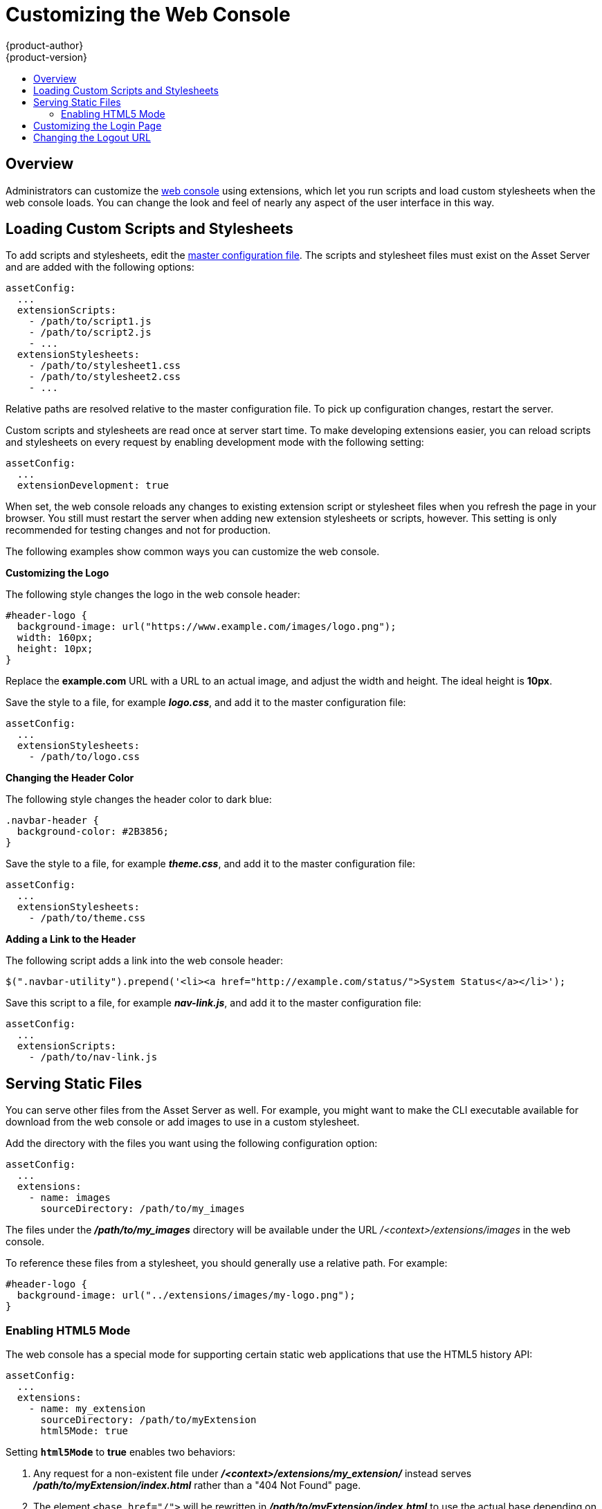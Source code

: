 [[admin-guide-web-console-customization]]
= Customizing the Web Console
{product-author}
{product-version}
:data-uri:
:icons:
:experimental:
:toc: macro
:toc-title:
:prewrap!:

toc::[]

== Overview
Administrators can customize the
link:../architecture/infrastructure_components/web_console.html[web console]
using extensions, which let you run scripts and load custom stylesheets when the
web console loads. You can change the look and feel of nearly any aspect of the
user interface in this way.

== Loading Custom Scripts and Stylesheets
To add scripts and stylesheets, edit the
link:master_node_configuration.html[master configuration file]. The scripts and
stylesheet files must exist on the Asset Server and are added with the following
options:

====
----
assetConfig:
  ...
  extensionScripts:
    - /path/to/script1.js
    - /path/to/script2.js
    - ...
  extensionStylesheets:
    - /path/to/stylesheet1.css
    - /path/to/stylesheet2.css
    - ...
----
====

Relative paths are resolved relative to the master configuration file. To pick
up configuration changes, restart the server.

Custom scripts and stylesheets are read once at server start time. To make
developing extensions easier, you can reload scripts and stylesheets on every
request by enabling development mode with the following setting:

====
----
assetConfig:
  ...
  extensionDevelopment: true
----
====

When set, the web console reloads any changes to existing extension script or
stylesheet files when you refresh the page in your browser. You still must
restart the server when adding new extension stylesheets or scripts, however.
This setting is only recommended for testing changes and not for production.

The following examples show common ways you can customize the web console.

*Customizing the Logo*

The following style changes the logo in the web console header:

====
----
#header-logo {
  background-image: url("https://www.example.com/images/logo.png");
  width: 160px;
  height: 10px;
}
----
====

Replace the *example.com* URL with a URL to an actual image, and adjust the
width and height. The ideal height is *10px*.

Save the style to a file, for example *_logo.css_*, and add it to the master
configuration file:

====
----
assetConfig:
  ...
  extensionStylesheets:
    - /path/to/logo.css
----
====

*Changing the Header Color*

The following style changes the header color to dark blue:

====
----
.navbar-header {
  background-color: #2B3856;
}
----
====

Save the style to a file, for example *_theme.css_*, and add it to the master
configuration file:

====
----
assetConfig:
  ...
  extensionStylesheets:
    - /path/to/theme.css
----
====

*Adding a Link to the Header*

The following script adds a link into the web console header:

====
----
$(".navbar-utility").prepend('<li><a href="http://example.com/status/">System Status</a></li>');
----
====

Save this script to a file, for example *_nav-link.js_*, and add it to the
master configuration file:

====
----
assetConfig:
  ...
  extensionScripts:
    - /path/to/nav-link.js
----
====

== Serving Static Files

You can serve other files from the Asset Server as well. For example, you might
want to make the CLI executable available for download from the web console or
add images to use in a custom stylesheet.

Add the directory with the files you want using the following configuration
option:

====
----
assetConfig:
  ...
  extensions:
    - name: images
      sourceDirectory: /path/to/my_images
----
====

The files under the *_/path/to/my_images_* directory will be available under the
URL _/<context>/extensions/images_ in the web console.

To reference these files from a stylesheet, you should generally use a relative
path. For example:

====
----
#header-logo {
  background-image: url("../extensions/images/my-logo.png");
}
----
====

=== Enabling HTML5 Mode

The web console has a special mode for supporting certain static web
applications that use the HTML5 history API:

====
----
assetConfig:
  ...
  extensions:
    - name: my_extension
      sourceDirectory: /path/to/myExtension
      html5Mode: true
----
====

Setting `*html5Mode*` to *true* enables two behaviors:

. Any request for a non-existent file under
*_/<context>/extensions/my_extension/_* instead serves
*_/path/to/myExtension/index.html_* rather than a "404 Not Found" page.
. The element `<base href="/">` will be rewritten in
*_/path/to/myExtension/index.html_* to use the actual base depending on the
asset configuration; only this exact string is rewritten.

This is needed for JavaScript frameworks such as AngularJS that require `*base*`
to be set in *_index.html_*.

== Customizing the Login Page

You can also change the login page for the web console. Run the following
command to create a template you can modify:

====
----
$ oadm create-login-template > login-template.html
----
====

Edit the file to change the styles or add content, but be careful not to remove
any required parameters inside curly braces.

To use your custom login page, set the following option in the master
configuration file:

====
----
oauthConfig:
  ...
  templates:
    login: /path/to/login-template.html
----
====

Relative paths are resolved relative to the master configuration file. You must
restart the server after changing this configuration.

== Changing the Logout URL

You can change the location a console user is sent to when logging out of
the console by modifying the `*logoutURL*` parameter in the
*_/etc/openshift/master/master-config.yaml_* file:

====
----
...
assetConfig:
  logoutURL: "http://www.example.com"
...
----
====

This can be useful when authenticating with
link:../admin_guide/configuring_authentication.html#RequestHeaderIdentityProvider[Request
Header] and OAuth or
link:../admin_guide/configuring_authentication.html#OpenID[OpenID] identity
providers, which require visiting an external URL to destroy single sign-on
sessions.
